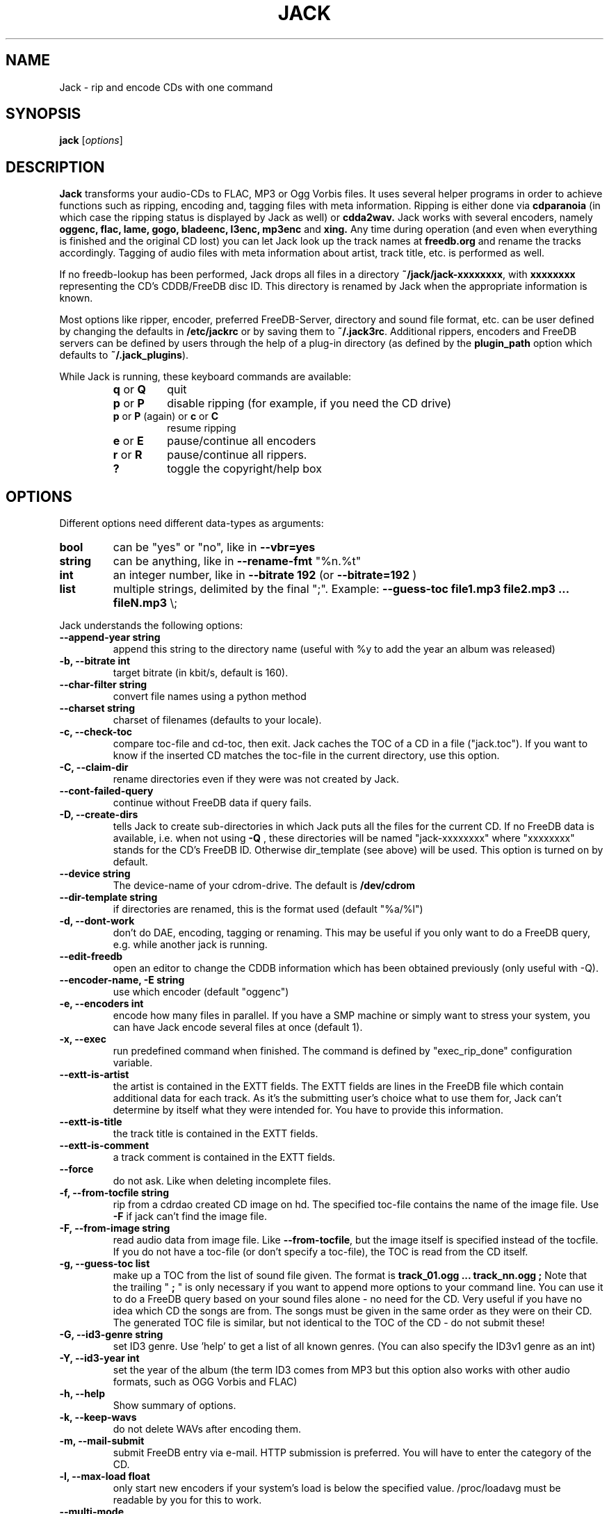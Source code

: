 .\"                                      Hey, EMACS: -*- nroff -*-
.\" First parameter, NAME, should be all caps
.\" Second parameter, SECTION, should be 1-8, maybe w/ subsection
.\" other parameters are allowed: see man(7), man(1)
.TH JACK 1 "November 22, 2004"
.\" Please adjust this date whenever revising the manpage.
.\"
.\" Some roff macros, for reference:
.\" .nh        disable hyphenation
.\" .hy        enable hyphenation
.\" .ad l      left justify
.\" .ad b      justify to both left and right margins
.\" .nf        disable filling
.\" .fi        enable filling
.\" .br        insert line break
.\" .sp <n>    insert n+1 empty lines
.\" for manpage-specific macros, see man(7)
.SH NAME
Jack \- rip and encode CDs with one command
.SH SYNOPSIS
.B jack
.RI [ options ]
.SH DESCRIPTION
.B Jack 
transforms your audio-CDs to FLAC, MP3 or Ogg Vorbis files. It uses several
helper programs in order to achieve functions such as ripping, encoding and,
tagging files with meta information.  Ripping is either done via
.B cdparanoia
(in which case the ripping status is displayed by Jack as well) or
.B cdda2wav.
Jack works with several encoders, namely 
.B oggenc, flac, lame, gogo, bladeenc, l3enc, mp3enc
and
.B xing.
Any time during operation (and even when everything is finished and
the original CD lost) you can let Jack look up the track names at
.B freedb.org
and rename the tracks accordingly. Tagging of audio files with meta
information about artist, track title, etc. is performed as well.
.PP
If no freedb-lookup has been performed, Jack drops all files in a
directory
.BR ~/jack/jack-xxxxxxxx ,
with
.B xxxxxxxx
representing the CD's CDDB/FreeDB disc ID. 
This directory is renamed by Jack when the appropriate information is known.
.PP
Most options like ripper, encoder, preferred FreeDB-Server, directory
and sound file format, etc. can be user defined by changing the
defaults in 
.B /etc/jackrc
or by saving them to
.BR ~/.jack3rc .
Additional rippers, encoders and FreeDB servers can be defined by users
through the help of a plug-in directory (as defined by the
.BR plugin_path
option which defaults to
.BR ~/.jack_plugins ).
.PP
While Jack is running, these keyboard commands are available:
.RS
.TP
.BR q " or " Q
quit
.TP
.BR p " or " P
disable ripping (for example, if you need the CD drive)
.TP
.BR p " or " P " (again) or " c " or " C
resume ripping
.TP
.BR e " or " E
pause/continue all encoders 
.TP
.BR r " or " R
pause/continue all rippers.
.TP
.BR ?
toggle the copyright/help box
.RE
.SH OPTIONS
Different options need different data-types as arguments:
.TP
.B bool
can be "yes" or "no", like in
.B \-\-vbr=yes
.TP
.B string
can be anything, like in
.B \-\-rename\-fmt
"%n.%t"
.TP
.B int
an integer number, like in
.B \-\-bitrate 192
(or
.B \-\-bitrate=192
)
.TP
.B list
multiple strings, delimited by the final ";".
Example:
.B \-\-guess\-toc file1.mp3 file2.mp3 ... fileN.mp3
\\;
.PP
Jack understands the following options:
.TP
.B \-\-append-year string
append this string to the directory name (useful with %y to add the year
an album was released)
.TP
.B \-b, \-\-bitrate int
target bitrate (in kbit/s, default is 160).
.TP
.B \-\-char-filter string
convert file names using a python method
.TP
.B \-\-charset string
charset of filenames (defaults to your locale).
.TP
.B \-c, \-\-check-toc 
compare toc-file and cd-toc, then exit. Jack caches the TOC of a
CD in a file ("jack.toc"). If you want to know if the inserted CD
matches the toc-file in the current directory, use this option.
.TP
.B \-C, \-\-claim-dir
rename directories even if they were was not created by Jack.
.TP
.B  \-\-cont-failed-query  
continue without FreeDB data if query fails.
.TP
.B \-D, \-\-create-dirs 
tells Jack to create sub-directories in which Jack puts all the
files for the current CD. If no FreeDB data is available, i.e.
when not using 
.B -Q
, these directories will be named "jack-xxxxxxxx"
where "xxxxxxxx" stands for the CD's FreeDB ID. Otherwise
dir_template (see above) will be used. This option is turned on
by default.
.TP
.B \-\-device string
The device-name of your cdrom-drive. The default is 
.B /dev/cdrom
.TP
.B \-\-dir-template string
if directories are renamed, this is the format used (default "%a/%l")
.TP
.B \-d, \-\-dont-work
don't do DAE, encoding, tagging or renaming. This may be useful if you only
want to do a FreeDB query, e.g. while another jack is running.
.TP
.B \-\-edit-freedb
open an editor to change the CDDB information which has been obtained
previously (only useful with \-Q).
.TP
.B \-\-encoder-name, \-E string
use which encoder (default "oggenc")
.TP
.B \-e, \-\-encoders int
encode how many files in parallel. If you have a SMP machine or
simply want to stress your system, you can have Jack encode
several files at once (default 1).
.TP
.B \-x, \-\-exec
run predefined command when finished. The command is defined by "exec_rip_done"
configuration variable.
.TP
.B \-\-extt-is-artist
the artist is contained in the EXTT fields. The EXTT fields are lines in the
FreeDB file which contain additional data for each track. As it's the
submitting user's choice what to use them for, Jack can't determine by itself
what they were intended for. You have to provide this information.
.TP
.B \-\-extt-is-title
the track title is contained in the EXTT fields.
.TP
.B \-\-extt-is-comment
a track comment is contained in the EXTT fields.
.TP
.B \-\-force
do not ask. Like when deleting incomplete files.
.TP
.B \-f, \-\-from-tocfile string
rip from a cdrdao created CD image on hd. The specified toc-file 
contains the name of the image file. Use
.B \-F
if jack can't find the image file.
.TP
.B \-F, \-\-from-image string
read audio data from image file. Like
.BR \-\-from-tocfile ,
but the
image itself is specified instead of the tocfile. If you
do not have a toc-file (or don't specify a toc-file),
the TOC is read from the CD itself.
.TP
.B \-g, \-\-guess-toc list
make up a TOC from the list of sound file given. The format is
.B track_01.ogg ... track_nn.ogg ;
Note that the trailing "
.B ;
" is only necessary if you want to
append more options to your command line.
You can use it to do a FreeDB query based on your sound files
alone - no need for the CD. Very useful if you have no idea
which CD the songs are from. The songs must be given in the same
order as they were on their CD. The generated TOC file is
similar, but not identical to the TOC of the CD - do not submit
these!
.TP
.B \-G, \-\-id3-genre string
set ID3 genre. Use 'help' to get a list of all known genres. (You can also specify the ID3v1 genre as an int)
.TP
.B \-Y, \-\-id3-year int
set the year of the album (the term ID3 comes from MP3 but this option also
works with other audio formats, such as OGG Vorbis and FLAC)
.TP
.B \-h, \-\-help
Show summary of options.
.TP
.B \-k, \-\-keep-wavs
do not delete WAVs after encoding them.
.TP
.B \-m, \-\-mail-submit
submit FreeDB entry via e-mail. HTTP submission is preferred. 
You will have to enter the category of the CD.
.TP
.B \-l, \-\-max-load float
only start new encoders if your system's load is below the specified value.
/proc/loadavg must be readable by you for this to work.
.TP
.B \-\-multi-mode         
try to query FreeDB for all dirs in searchdirs which
have no FreeDB data.
.TP
.B \-\-my-mail string
your e-mail address, needed for FreeDB submissions.
.TP
.B \-n, \-\-nice int
nice-level with which the encoders are started. Default is 12
which shouldn't hurt your system much.
.TP
.B \-o, \-\-overwrite
overwrite existing files, i.e. do not check if already
ripped WAVs or an already encoded file seem to be OK. Use this if
you
.B know
something went wrong last time. This is off by default.
.TP
.B \-O, \-\-only-dae
only produce WAVs, implies 
.B \-\-keep-wavs.
This is off by default.
.TP
.B \-\-otf=bool
On-the-fly operation. Only on some encoders/rippers. Do not
create WAVs, pipe ripper output through the encoder. Default is
no as it's a torture for the CDROM drive.
.\" .TP
.\" .B \-\-playorder
.\" use the FreeDB PLAYORDER field to limit the tracks to
.\" rip (non-functional, sorry)
.TP
.B \-\-quality int
vbr encoding quality. \-1 is lowest, 10 highest (default 6). You can also specify a float.
.TP
.B \-q, \-\-query
do FreeDB query when all is done. This is useful if Jack was previously
run without a FreeDB query. If all tracks are done you don't even
have to have a CD inserted as the TOC is cached by Jack. After
having finished ripping and encoding, Jack will rename the files
and tag them.
.TP
.B \-\-query\-if\-needed=bool
like \-\-query-now, but only if FreeDB data hasn't been successfully
queried before.
.TP
.B \-Q, \-\-query-now
do FreeDB query when starting. Use this if you are connected to
the Internet when starting Jack. Know that the query may need
user-interaction. After having finished ripping and encoding, Jack
will rename the files and tag them.
.TP
.B \-a, \-\-read-ahead int
read how many WAVs in advance. At most read_ahead + num_encoders
WAVs are ripped before a track has completely been encoded.
Default is 99 which will read the whole CD, provided there is
enough disk space.
.TP
.B \-\-remove-files
have Jack remove its temp jack*\-files.
Be careful - don't delete them too early!
.TP
.B \-R, \-\-rename
rename and tag files according to FreeDB file. On startup, Jack
creates a blank FreeDB entry file (except if 
.B \-\-query-now
is used, 
then the file is queried from your FreeDB server). If you have
changed its contents (e.g. because the CD was unknown to FreeDB)
and want to rename and tag your audio files accordingly, use this option.
Give all other needed options too, like
.B \-t
, 
.B \-E
, ...
.TP
.B \-\-rename-dir=bool
rename directory as well (default).
.TP
.B \-\-rename-fmt string
format of normal files (default "%n - %t")
.TP
.B \-\-rename-fmt-va string
format of Various Artists files (default "%n - %a - %t")
.TP
.B \-\-rename-num string
format of the track number (%n, printf() style) used to rename the files (default "%02d")
.TP
.B \-r, \-\-reorder=bool
optimize track-order for disk space. This can save you some peak
disk space during the encoding process; this may make it possible
to do a CD which would otherwise fail to be encoded.
.TP
.B \-\-replacement-chars list
unusable chars are replaced by the corresponding list item (default "%").
.TP
.B \-\-ripper string
which program to use for extracting the audio data (default "cdparanoia").
.TP
.B \-\-save
save options to \fI~/.jack3rc\fP file and exit.
.TP
.B \-\-scan-dirs int
Scan this many
levels from the current working directory for a matching toc-file (0
to disable, default 2).
.TP
.B \-\-search list
add these directories to the list of directories searched when looking for the
workdir (default ".").
.TP
.B \-\-server string
which FreeDB server to use. Don't forget to set your HTTP proxy.
Currently either "freedb" (default) or "freedb-de".
.TP
.B \-\-silent-mode=bool
be quiet (no screen output).
.TP
.B \-s, \-\-space int
forcibly set usable disk space, in bytes. This option lets you
limit the disk space Jack uses, maybe you need it for something
else? Be careful: if set too high or too low, ripping and encoding will
probably fail. The default is to look how much is free and to use
this value.
.TP
.B \-\-submit
submit FreeDB entry via HTTP. You will have to enter the category
of the CD.
.TP
.B \-S, \-\-swab=bool
swap byte order from image file. As cdrdao momentarily only
outputs "raw" .cdr files, you quite likely want to swap the
byte order. Try this option if your WAVs and encoded files contain 
only noise.
This is on by default as cdrdao currently generates .cdr files
that are "wrong".
.TP
.B \-\-todo
print what would be done and exit.
.TP
.B \-t, \-\-tracks string
limit ripping and encoding to the specified tracks, use comma to
separate tracks. Ranges are also possible; 5-9 is equivalent to
5,6,7,8,9; 12- is like specifying track 12,...,last_track. The
default is to process the whole CD.
.TP
.B \-u, \-\-undo-rename
undo file renaming and exit. If you don't like how Jack renamed
your files, use this option to restore the previous state.
Several levels of undo are possible. Note
that meta information tags are not restored.
.TP
.B \-\-unusable-chars list
characters which can't be used in filenames (default "/").
.TP
.B \-\-upd-progress
have Jack re-create its temp files. Use this if you deleted them
too early.
.TP
.B \-\-update-freedb, -U
update the FreeDB info and exit.
.TP
.B \-\-usage\-win=bool
show the help screen while running.
.TP
.B \-v, \-\-vbr=bool
Generate variable bitrate files, only on encoders which support
this. Default is yes.
.TP
.B \-\-various=bool
when parsing FreeDB data, Jack assumes that if the disc\'s artist
is set to "Various" the track titles have the format
"[artist] - [title]". If the disc title is set to something else
and you still want the above behaviour, use 
.B \-\-various.
.TP
.B \-\-various-swap
exchange artist and title, many FreeDB entries have them wrong.
.TP
.B \-\-wait=bool
wait for key press before quitting.
.TP
.B \-w, \-\-workdir string
where to create directories and put the files.
.TP
.B \-\-write\-id3v1=bool
write a smart id3v1 tag to the encoded file.
.TP
.B \-\-write\-id3v2=bool
write an id3v2 tag to the encoded file.
.TP
.B \-\-write-m3u
create a playlist in .m3u format. This has bugs, don't rely on it.
.SH CONFIG FILE OPTIONS
In addition the the command line options, there are some options that
can only be set directly in the config file.
.TP
.B freedb_dir
all FreeDB queries will be done in this (local) directory; failed local
queries will be done via the network.  Example: /var/spool/freedb
.SH EXAMPLES
Insert a CD, fire up jack:
.RS
jack
.RE
.PP
Now watch it work. It's fun for a while. After having finished, you have
the following files on your HD: track_01.mp3, track_02.mp3, ...,
track_nn.mp3 plus jack.toc, jack.freedb, jack.progress. The last three are
used to store the state jack is in so it can resume work when interrupted.
.PP
Jack will create a directory called jack\-xxxxxxxx for you, there it
stores all the file for the CD whose id is xxxxxxxx. After a FreeDB query
this directory is renamed to something human readable, like "Artist -
Title".
.PP
When jack is interrupted, call it again using the same command line as
before to resume work, in this case
.RS
jack
.RE
.PP
Now let's try a FreeDB query:
.RS
jack \-q
.RE
If the query is successful the files will be renamed to something more readable
and will be tagged accordingly using ID3 or Vorbis tags.  The file jack.freedb
will contain the queried FreeDB entry, and the original file will be backed up
as jack.freedb.bak.
.PP
You can use the
.B \-\-rename\-fmt
option in order to specify the format of the name which will be given to
your audio tracks.  A list of valid options can be found below.  You may
also want to specify a set of characters which are not usable and should
be replaced.  For example, on Unix systems the slash
.B (/)
should most certainly be replaced with something else.  The VFAT filesystem
also does not support double quotes
.B (").
In order to replace such characters, you can specify the options
.B unusable_chars
together with
.B replacement_chars.
For example,
.RS
jack \-Q \-\-rename-fmt "%n-%t" \-\-unusable-chars A I \; \-\-replacement-chars a i \;
.RE
will query the FreeDB server, rip and encode all tracks of the CD and save
the files in a format which will contain the track number and the title.
All occurrences of the letters
.B A
and
.B I
will be replaced with their lower-case versions.  These options can also be
put in one's configuration file using the following format:
.RS
unusable_chars:[\(aq \(aq, \(aq/\(aq]
.RE
.RS
replacement_chars:[\(aq_\(aq, \(aq_\(aq]
.RE
This will replace whitespace and slashes with underscores.  If you want to
convert all characters to lower-case, you don't have to manually specify
all of them but can use the following option instead:
.RS
char_filter:.lower()
.RE
.PP
All in one: query, rip, encode, cleanup:
.RS
jack \-Q \-\-remove-files
.RE
.PP
Editing / normalizing / stripping the WAV files before encoding:
.RS
jack \-O \-D \-\-remove-files ; gnoise *wav ; jack \-g *wav ; jack
.RE
Just replace gnoise by the operation you'd like to perform.
.SH PLUG-INS
Additional rippers, encoders and FreeDB servers currently not known by jack
can be defined using jack's plug-in mechanism.  Plug-ins have to be put in
the
.BR ~/.jack_plugins
directory (or the path defined by the
.BR plugin_path
option).  The plug-ins are simple Python scripts which define a hash with
the values for your ripper, encoder or FreeDB server.  For rippers and
encoders, the hash
.BR plugin_helpers
has to be defined while additional FreeDB servers are specified in
.BR plugin_freedb_servers .
Both expect another hash whose names corresponds to the entry you want to
add (prefixed by
.BR plugin_ )
and have to define certain values.  Two examples are provided,
.BR jack_plugin_cddb.py
(to define a new FreeDB server) and
.BR jack_plugin_lame.py
(to show how rippers and encoders can be defined).  After defining
plug-ins, you have to manually select them by specifying the ripper,
encoder, or CDDB server.  An example would be:
.RS
jack \-\-encoder-name plugin_lame \-\-ripper plugin_foo \-\-server plugin_cddb
.RE
Plug-ins can also be used to define your own rippers and encoders which
uses different options than those used by default by jack.
.SH ENVIRONMENT VARIABLES
There are several environment variables which can be used in jack's exec
hooks:
.IP JACK_BASE_DIR
lists jack's base directory in which files are stored.
.IP JACK_CUR_DIR
lists the current directory of jack in which files of the current album are
put.
.IP JACK_JUST_ENCODED
lists all track names which have just been encoded.
.IP JACK_JUST_RIPPED
lists all track names which have just been ripped.
.SH FORMAT STRINGS
.IP %n
Track number
.IP %a
Artist
.IP %t
Track title
.IP %l
Album title
.IP %y
Album release year
.IP %g
Album genre
.SH FILES
.IP \fI/etc/jackrc\fP 
Site-wide configuration file.
.IP \fI~/.jack3rc\fP 
User-specific configuration file. Use the
.B \-\-save
option to save your configuration to this file.
.SH AUTHOR
Arne Zellentin <zarne@users.sf.net> is the author of Jack.
.SH SEE ALSO
.BR cdparanoia (1),
.BR cdda2wav (1),
.BR flac (1),
.BR oggenc (1)
and
.BR lame (1)
